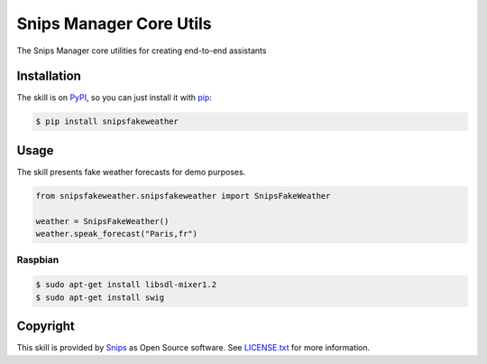 Snips Manager Core Utils
========================

|Build Status| |PyPI| |MIT License|

The Snips Manager core utilities for creating end-to-end assistants

Installation
------------

The skill is on `PyPI`_, so you can just install it with `pip`_:

.. code-block:: console

    $ pip install snipsfakeweather

Usage
-----

The skill presents fake weather forecasts for demo purposes.

.. code-block:: python

    from snipsfakeweather.snipsfakeweather import SnipsFakeWeather

    weather = SnipsFakeWeather() 
    weather.speak_forecast("Paris,fr")

Raspbian
^^^^^^^^

.. code-block:: console

    $ sudo apt-get install libsdl-mixer1.2
    $ sudo apt-get install swig


Copyright
---------

This skill is provided by `Snips`_ as Open Source software. See `LICENSE.txt`_ for more
information.

.. |Build Status| image:: https://travis-ci.org/snipsco/snipsmanagercore.svg
   :target: https://travis-ci.org/snipsco/snipsmanagercore
   :alt: Build Status
.. |PyPI| image:: https://img.shields.io/pypi/v/snipsskillscore.svg
   :target: https://pypi.python.org/pypi/snipsskillscore
   :alt: PyPI
.. |MIT License| image:: https://img.shields.io/badge/license-MIT-blue.svg
   :target: https://raw.githubusercontent.com/snipsco/snipsmanagercore/master/LICENSE.txt
   :alt: MIT License

.. _`PyPI`: https://pypi.python.org/pypi/snipsskillscore
.. _`pip`: http://www.pip-installer.org
.. _`Snips`: https://www.snips.ai
.. _`LICENSE.txt`: https://github.com/snipsco/snipsmanagercore/blob/master/LICENSE.txt
